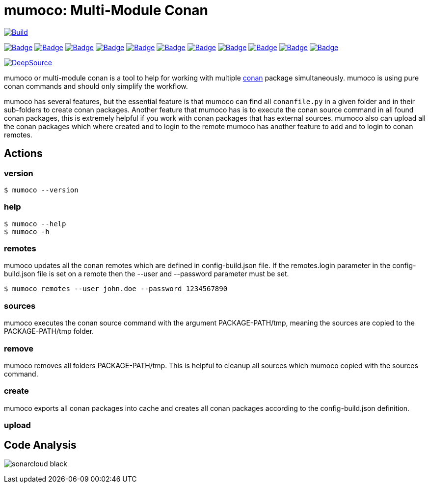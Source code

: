 # mumoco: Multi-Module Conan

image:https://github.com/disroop/mumoco/actions/workflows/build.yml/badge.svg[Build,link=https://github.com/disroop/mumoco/actions/workflows/build.yml]

:uri-sonar: https://sonarcloud.io/dashboard?id=disroop_mumoco
image:https://sonarcloud.io/api/project_badges/measure?project=disroop_mumoco&metric=bugs[Badge,link={uri-sonar}]
image:https://sonarcloud.io/api/project_badges/measure?project=disroop_mumoco&metric=code_smells[Badge,link={uri-sonar}]
image:https://sonarcloud.io/api/project_badges/measure?project=disroop_mumoco&metric=coverage[Badge,link={uri-sonar}]
image:https://sonarcloud.io/api/project_badges/measure?project=disroop_mumoco&metric=duplicated_lines_density[Badge,link={uri-sonar}]
image:https://sonarcloud.io/api/project_badges/measure?project=disroop_mumoco&metric=ncloc[Badge,link={uri-sonar}]
image:https://sonarcloud.io/api/project_badges/measure?project=disroop_mumoco&metric=sqale_rating[Badge,link={uri-sonar}]
image:https://sonarcloud.io/api/project_badges/measure?project=disroop_mumoco&metric=alert_status[Badge,link={uri-sonar}]
image:https://sonarcloud.io/api/project_badges/measure?project=disroop_mumoco&metric=reliability_rating[Badge,link={uri-sonar}]
image:https://sonarcloud.io/api/project_badges/measure?project=disroop_mumoco&metric=security_rating[Badge,link={uri-sonar}]
image:https://sonarcloud.io/api/project_badges/measure?project=disroop_mumoco&metric=sqale_index[Badge,link={uri-sonar}]
image:https://sonarcloud.io/api/project_badges/measure?project=disroop_mumoco&metric=vulnerabilities[Badge,link={uri-sonar}]

image:https://static.deepsource.io/deepsource-badge-light.svg[DeepSource, link=https://deepsource.io/gh/disroop/mumoco?ref=repository-badge]

mumoco or multi-module conan is a tool to help for working with multiple https://conan.io[conan] package simultaneously. mumoco is using pure conan commands and should only simplify the workflow.

mumoco has several features, but the essential feature is that mumoco can find all `conanfile.py` in a given folder and in their sub-folders to create conan packages. Another feature that mumoco has is to execute the conan source command in all found conan packages, this is extremely helpful if you work with conan packages that has external sources.
mumoco also can upload all the conan packages which where created and to login to the remote mumoco has another feature to add and to login to conan remotes.


## Actions

### version

    $ mumoco --version

### help

    $ mumoco --help
    $ mumoco -h

### remotes

mumoco updates all the conan remotes which are defined in config-build.json file. If the remotes.login parameter in the config-build.json file is set on a remote then the --user and --password parameter must be set.

    $ mumoco remotes --user john.doe --password 1234567890

### sources

mumoco executes the conan source command with the argument PACKAGE-PATH/tmp, meaning the sources are copied to the PACKAGE-PATH/tmp folder.

### remove

mumoco removes all folders PACKAGE-PATH/tmp. This is helpful to cleanup all sources which mumoco copied with the sources command.

### create

mumoco exports all conan packages into cache and creates all conan packages according to the config-build.json definition.

### upload



== Code Analysis

image:https://sonarcloud.io/images/project_badges/sonarcloud-black.svg[]


